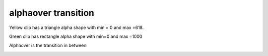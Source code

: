 .. metadata-placeholder

   :authors: - Jack (https://userbase.kde.org/User:Jack)

   :license: Creative Commons License SA 4.0

.. _alphaover:

alphaover transition
====================

.. contents::

Yellow clip has a triangle alpha shape with min = 0 and max =618.

Green clip has rectangle alpha shape with min=0 and max =1000

Alphaover is the transition in between

.. image:: /images/Kdenlive_Alpha_over.png

